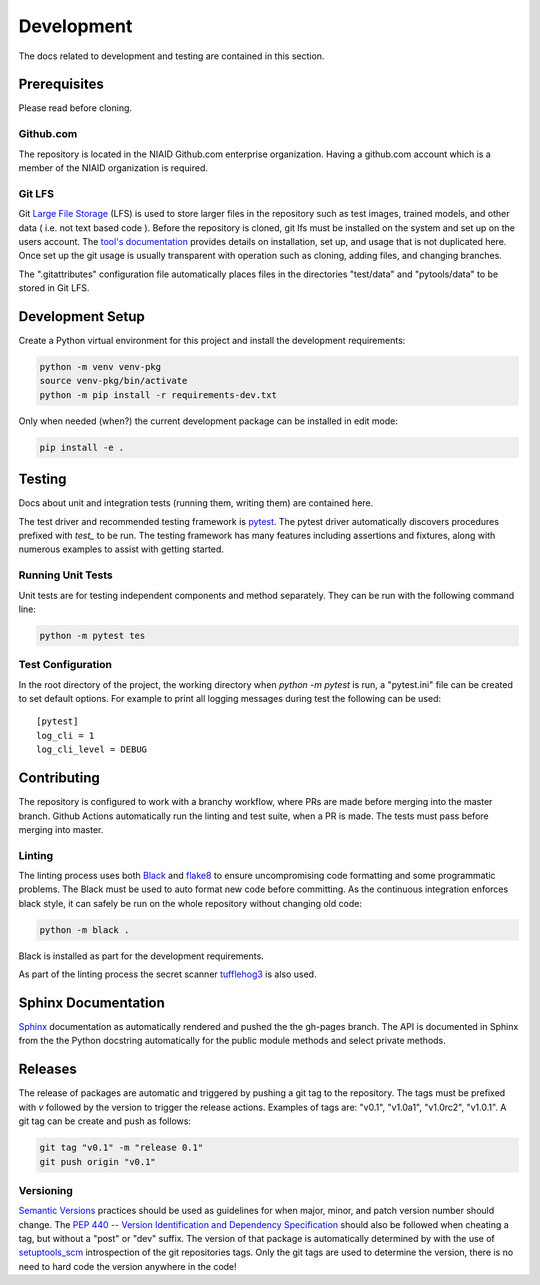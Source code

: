 ###########
Development
###########

The docs related to development and testing are contained in this section.

*************
Prerequisites
*************

Please read before cloning.

Github.com
==========

The repository is located in the NIAID Github.com enterprise organization. Having a github.com account which is a member
of the NIAID organization is required.

Git LFS
=======

Git `Large File Storage <https://git-lfs.github.com>`_ (LFS) is used to store larger files in the repository such as
test images, trained models, and other data ( i.e. not text based code ). Before the repository is cloned, git lfs must
be installed on the system and set up on the users account. The `tool's documentation <https://git-lfs.github.com>`_
provides details on installation, set up, and usage that is not duplicated here. Once set up the git usage is usually
transparent with operation such as cloning, adding files, and changing branches.

The ".gitattributes" configuration file automatically places files in the directories "test/data" and "pytools/data" to
be stored in Git LFS.

*****************
Development Setup
*****************

Create a Python virtual environment for this project and install the development requirements:

.. code:: bash

  python -m venv venv-pkg
  source venv-pkg/bin/activate
  python -m pip install -r requirements-dev.txt


Only when needed (when?) the current development package can be installed in edit mode:

.. code:: bash

  pip install -e .


*******
Testing
*******

Docs about unit and integration tests (running them, writing them) are contained here.

The test driver and recommended testing framework is `pytest <https://docs.pytest.org]>`_. The pytest driver
automatically discovers procedures prefixed with `test_` to be run. The testing framework has many features including
assertions and fixtures, along with numerous examples to assist with getting started.



Running Unit Tests
=========================

Unit tests are for testing independent components and method separately. They can be run with the following command
line:

.. code:: bash

    python -m pytest tes


Test Configuration
==================

In the root directory of the project, the working directory when `python -m pytest` is run, a "pytest.ini" file can be
created to set default options. For example to print all logging messages during test the following can be used:

::

 [pytest]
 log_cli = 1
 log_cli_level = DEBUG

************
Contributing
************

The repository is configured to work with a branchy workflow, where PRs are made before merging into the master branch.
Github Actions automatically run the linting and test suite, when a PR is made. The tests must pass before merging into
master.

Linting
=======

The linting process uses both `Black <https://black.readthedocs.io/en/stable/>`_  and
`flake8 <https://flake8.pycqa.org/en/latest/>`_ to ensure uncompromising code formatting and some programmatic problems.
The Black must be used to auto format new code before committing. As the continuous integration enforces black style, it
can safely be run on the whole repository without changing old code:

.. code:: bash

    python -m black .


Black is installed as part for the development requirements.

As part of the linting process the secret scanner `tufflehog3 <https://github.com/feeltheajf/truffleHog3>`_ is also
used.

********************
Sphinx Documentation
********************

`Sphinx <https://www.sphinx-doc.org/>`_ documentation as automatically rendered and pushed the the gh-pages branch. The
API is documented in Sphinx from the the Python docstring automatically for the public module methods and select private
methods.


********
Releases
********

The release of packages are automatic and triggered by pushing a git tag to the repository. The tags must be prefixed
with `v` followed by the version to trigger the release actions. Examples of tags are: "v0.1", "v1.0a1", "v1.0rc2",
"v1.0.1". A git tag can be create and push as follows:

.. code:: bash

    git tag "v0.1" -m "release 0.1"
    git push origin "v0.1"

Versioning
==========

`Semantic Versions <https://semver.org>`_ practices should be used as guidelines for when major, minor, and patch
version number should change. The `PEP 440 -- Version Identification and Dependency Specification <https://www.python.org/dev/peps/pep-0440/>`_
should also be followed when cheating a tag, but without a "post" or "dev" suffix. The version of that package is
automatically determined by with the use of `setuptools_scm <https://github.com/pypa/setuptools_scm/>`_ introspection
of the git repositories tags. Only the git tags are used to determine the version, there is no need to hard code the
version anywhere in the code!
